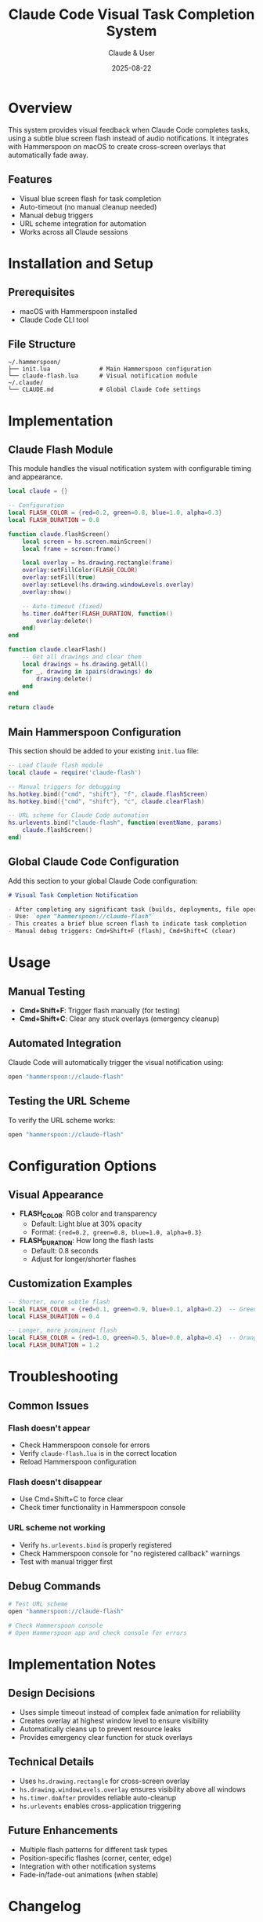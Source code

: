 #+TITLE: Claude Code Visual Task Completion System
#+AUTHOR: Claude & User
#+DATE: 2025-08-22
#+DESCRIPTION: A Hammerspoon-based visual notification system for Claude Code task completion

* Overview

This system provides visual feedback when Claude Code completes tasks, using a subtle blue screen flash instead of audio notifications. It integrates with Hammerspoon on macOS to create cross-screen overlays that automatically fade away.

** Features
- Visual blue screen flash for task completion
- Auto-timeout (no manual cleanup needed)
- Manual debug triggers
- URL scheme integration for automation
- Works across all Claude sessions

* Installation and Setup

** Prerequisites
- macOS with Hammerspoon installed
- Claude Code CLI tool

** File Structure
#+BEGIN_EXAMPLE
~/.hammerspoon/
├── init.lua              # Main Hammerspoon configuration
└── claude-flash.lua      # Visual notification module
~/.claude/
└── CLAUDE.md             # Global Claude Code settings
#+END_EXAMPLE

* Implementation

** Claude Flash Module
:PROPERTIES:
:header-args:lua: :tangle ~/.hammerspoon/claude-flash.lua
:END:

This module handles the visual notification system with configurable timing and appearance.

#+BEGIN_SRC lua
local claude = {}

-- Configuration
local FLASH_COLOR = {red=0.2, green=0.8, blue=1.0, alpha=0.3}
local FLASH_DURATION = 0.8

function claude.flashScreen()
    local screen = hs.screen.mainScreen()
    local frame = screen:frame()
    
    local overlay = hs.drawing.rectangle(frame)
    overlay:setFillColor(FLASH_COLOR)
    overlay:setFill(true)
    overlay:setLevel(hs.drawing.windowLevels.overlay)
    overlay:show()
    
    -- Auto-timeout (fixed)
    hs.timer.doAfter(FLASH_DURATION, function()
        overlay:delete()
    end)
end

function claude.clearFlash()
    -- Get all drawings and clear them
    local drawings = hs.drawing.getAll()
    for _, drawing in ipairs(drawings) do
        drawing:delete()
    end
end

return claude
#+END_SRC

** Main Hammerspoon Configuration
:PROPERTIES:
:header-args:lua: :tangle ~/.hammerspoon/init.lua :tangle-mode (identity #o644)
:END:

This section should be added to your existing ~init.lua~ file:

#+BEGIN_SRC lua
-- Load Claude flash module
local claude = require('claude-flash')

-- Manual triggers for debugging
hs.hotkey.bind({"cmd", "shift"}, "f", claude.flashScreen)
hs.hotkey.bind({"cmd", "shift"}, "c", claude.clearFlash)

-- URL scheme for Claude Code automation
hs.urlevents.bind("claude-flash", function(eventName, params)
    claude.flashScreen()
end)
#+END_SRC

** Global Claude Code Configuration
:PROPERTIES:
:header-args:markdown: :tangle ~/.claude/CLAUDE.md :tangle-mode (identity #o644)
:END:

Add this section to your global Claude Code configuration:

#+BEGIN_SRC markdown
# Visual Task Completion Notification

- After completing any significant task (builds, deployments, file operations, etc.), trigger visual notification
- Use: `open "hammerspoon://claude-flash"` 
- This creates a brief blue screen flash to indicate task completion
- Manual debug triggers: Cmd+Shift+F (flash), Cmd+Shift+C (clear)
#+END_SRC

* Usage

** Manual Testing
- *Cmd+Shift+F*: Trigger flash manually (for testing)
- *Cmd+Shift+C*: Clear any stuck overlays (emergency cleanup)

** Automated Integration
Claude Code will automatically trigger the visual notification using:
#+BEGIN_SRC bash
open "hammerspoon://claude-flash"
#+END_SRC

** Testing the URL Scheme
To verify the URL scheme works:
#+BEGIN_SRC bash
open "hammerspoon://claude-flash"
#+END_SRC

* Configuration Options

** Visual Appearance
- *FLASH_COLOR*: RGB color and transparency
  - Default: Light blue at 30% opacity
  - Format: ~{red=0.2, green=0.8, blue=1.0, alpha=0.3}~

- *FLASH_DURATION*: How long the flash lasts
  - Default: 0.8 seconds
  - Adjust for longer/shorter flashes

** Customization Examples
#+BEGIN_SRC lua
-- Shorter, more subtle flash
local FLASH_COLOR = {red=0.1, green=0.9, blue=0.1, alpha=0.2}  -- Green
local FLASH_DURATION = 0.4

-- Longer, more prominent flash  
local FLASH_COLOR = {red=1.0, green=0.5, blue=0.0, alpha=0.4}  -- Orange
local FLASH_DURATION = 1.2
#+END_SRC

* Troubleshooting

** Common Issues

*** Flash doesn't appear
- Check Hammerspoon console for errors
- Verify ~claude-flash.lua~ is in the correct location
- Reload Hammerspoon configuration

*** Flash doesn't disappear
- Use Cmd+Shift+C to force clear
- Check timer functionality in Hammerspoon console

*** URL scheme not working
- Verify ~hs.urlevents.bind~ is properly registered
- Check Hammerspoon console for "no registered callback" warnings
- Test with manual trigger first

** Debug Commands
#+BEGIN_SRC bash
# Test URL scheme
open "hammerspoon://claude-flash"

# Check Hammerspoon console
# Open Hammerspoon app and check console for errors
#+END_SRC

* Implementation Notes

** Design Decisions
- Uses simple timeout instead of complex fade animation for reliability
- Creates overlay at highest window level to ensure visibility
- Automatically cleans up to prevent resource leaks
- Provides emergency clear function for stuck overlays

** Technical Details
- Uses ~hs.drawing.rectangle~ for cross-screen overlay
- ~hs.drawing.windowLevels.overlay~ ensures visibility above all windows
- ~hs.timer.doAfter~ provides reliable auto-cleanup
- ~hs.urlevents~ enables cross-application triggering

** Future Enhancements
- Multiple flash patterns for different task types
- Position-specific flashes (corner, center, edge)
- Integration with other notification systems
- Fade-in/fade-out animations (when stable)

* Changelog

** 2025-08-22
- Initial implementation
- Fixed module loading and function references
- Added URL scheme integration
- Simplified timeout mechanism for reliability
- Added emergency clear function